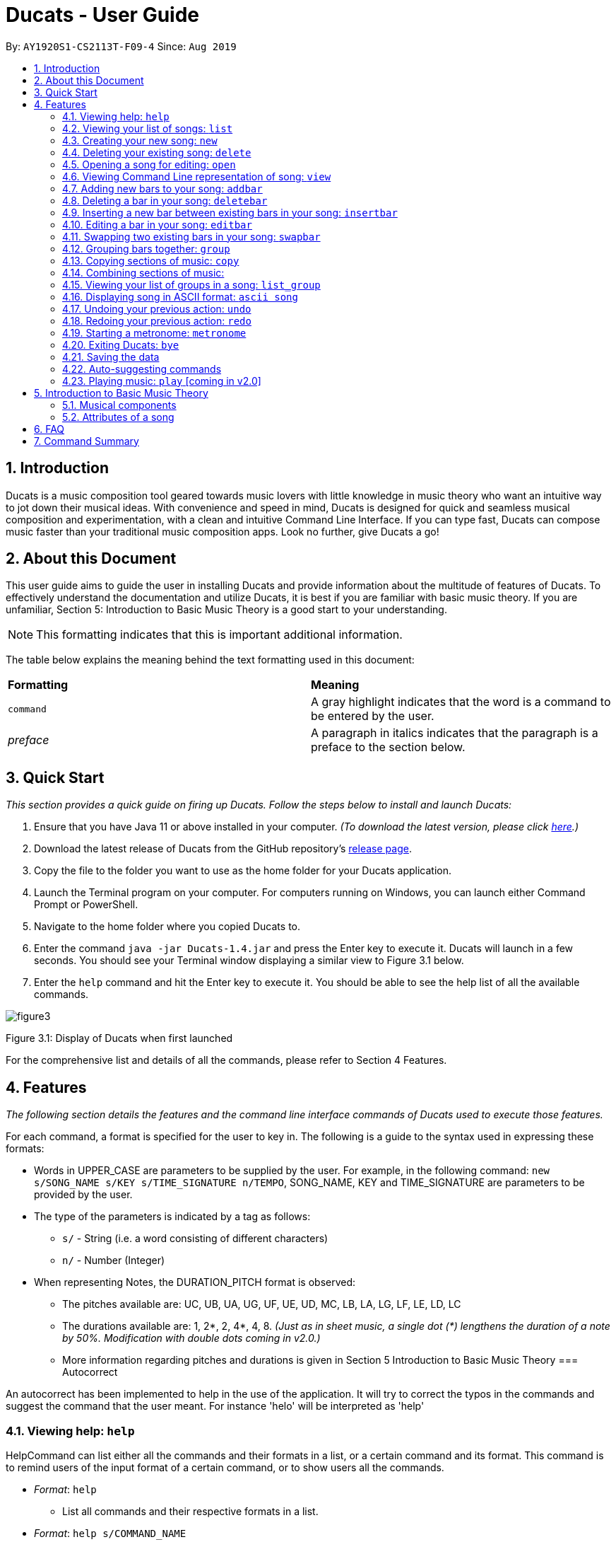 = Ducats - User Guide
:site-section: UserGuide
:toc:
:toc-title:
:toc-placement: preamble
:sectnums:
:imagesDir: images
:stylesDir: stylesheets
:xrefstyle: full
ifdef::env-github[]
:tip-caption: :bulb:
:note-caption: :information_source:
:warning-caption: :warning:
endif::[]
:repoURL: https://github.com/AY1920S1-CS2113T-F09-4/main

By: `AY1920S1-CS2113T-F09-4` Since: `Aug 2019`

== Introduction

Ducats is a music composition tool geared towards music lovers with little knowledge in music theory who want an intuitive way to jot down their musical ideas. With convenience and speed in mind, Ducats is designed for quick and seamless musical composition and experimentation, with a clean and intuitive Command Line Interface. If you can type fast, Ducats can compose music faster than your traditional music composition apps. Look no further, give Ducats a go!

== About this Document

This user guide aims to guide the user in installing Ducats and provide information about the multitude of features of Ducats. To effectively understand the documentation and utilize Ducats, it is best if you are familiar with basic music theory. If you are unfamiliar, Section 5: Introduction to Basic Music Theory is a good start to your understanding.

[NOTE]
This formatting indicates that this is important additional information.

The table below explains the meaning behind the text formatting used in this document:

[cols=2*]
|===
| *Formatting*
| *Meaning*

| `command`
| A gray highlight indicates that the word is a command to be entered by the user.

| _preface_
| A paragraph in italics indicates that the paragraph is a preface to the section below.
|===

== Quick Start

_This section provides a quick guide on firing up Ducats. Follow the steps below to install and launch Ducats:_

. Ensure that you have Java 11 or above installed in your computer. _(To download the latest version, please click link:https://www.oracle.com/technetwork/java/javase/downloads/jdk11-downloads-5066655.html[here].)_
. Download the latest release of Ducats from the GitHub repository's link:https://github.com/AY1920S1-CS2113T-F09-4/main/releases[release page].
. Copy the file to the folder you want to use as the home folder for your Ducats application.
. Launch the Terminal program on your computer. For computers running on Windows, you can launch either Command Prompt or PowerShell.
. Navigate to the home folder where you copied Ducats to.
. Enter the command `java -jar Ducats-1.4.jar` and press the Enter key to execute it. Ducats will launch in a few seconds. You should see your Terminal window displaying a similar view to Figure 3.1 below.
. Enter the `help` command and hit the Enter key to execute it. You should be able to see the help list of all the available commands.

image::images/figure3.1_display_of_ducats_when_launched[]

Figure 3.1: Display of Ducats when first launched

For the comprehensive list and details of all the commands, please refer to Section 4 Features.

== Features

_The following section details the features and the command line interface commands of Ducats used to execute those features._

For each command, a format is specified for the user to key in. The following is a guide to the syntax used in expressing these formats:

* Words in UPPER_CASE are parameters to be supplied by the user. For example, in the following command: `new s/SONG_NAME s/KEY s/TIME_SIGNATURE n/TEMPO`, SONG_NAME, KEY and TIME_SIGNATURE are parameters to be provided by the user.
* The type of the parameters is indicated by a tag as follows:
** `s/` - String (i.e. a word consisting of different characters)
** `n/` - Number (Integer)
* When representing Notes, the DURATION_PITCH format is observed:
** The pitches available are: UC, UB, UA, UG, UF, UE, UD, MC, LB, LA, LG, LF, LE, LD, LC
** The durations available are: 1, 2*, 2, 4*, 4, 8. _(Just as in sheet music, a single dot (*) lengthens the duration of a note by 50%. Modification with double dots coming in v2.0.)_
** More information regarding pitches and durations is given in Section 5 Introduction to Basic Music Theory
=== Autocorrect 

An autocorrect has been implemented to help in the use of the application. It will try to correct the typos in the commands and suggest the command that the user meant. For instance 'helo' will be interpreted as 'help'



=== Viewing help: `help`

HelpCommand can list either all the commands and their formats in a list, or a certain command and its format.
This command is to remind users of the input format of a certain command, or to show users all the commands.

* _Format_: `help`
** List all commands and their respective formats in a list.

* _Format_: `help s/COMMAND_NAME`
** List the format for a certain command.
** _Example_: `help list`
*** List format of input for `list` command.

=== Viewing your list of songs: `list`

In the case of there being multiple songs, the list command ensures that navigation is not hampered by displaying the full list of songs you have created in the past. This data is stored in a specific data file outside the application. This file can also be directly edited to change the data to be loaded into Ducats, making exporting and importing data a breeze.

_Format_: `list`

=== Creating your new song: `new`

Creates a new song of the C major key, 4/4 time signature and tempo as specified by the user. [Support of songs in different keys, time signatures and tempo coming in v2.0]

_Format_:
`new s/SONG_NAME s/KEY s/TIME_SIGNATURE n/TEMPO`

_Examples_:

* `new Twinkle_Twinkle c 4/4 120`
creates a song titled “Twinkle_Twinkle”, in the default key of C Major, with time signature of 4/4 and tempo of 120 beats per minute (bpm).

* `new Vicarious c 4/4 80`
creates a song titled “Vicarious”, in the key of C Major, with time signature of 4/4 and a tempo of 80 bpm.

=== Deleting your existing song: `delete`

Feeling like you are going nowhere with a certain composition? This command is used to delete a song from your Ducat’s song list. You can delete the song by specifying either its number or name.

_Format_: `delete n/SONG_NUM` OR `delete s/SONG_NAME`

_Examples_:

* `delete Vicarious`
deletes the existing song titled “Vicarious”.

* `delete 1`
deletes the existing song at the first position of the song list.


=== Opening a song for editing: `open`

This command is for you to navigate to and select the song you intend to edit. When the specified song is opened, your other songs cannot be edited. This ensures that your existing music composition data is protected and isolated from the modifications you make to the song that is opened.

_Format_: `open s/SONG_NAME`

_Example_:

* `open Twinkle_Twinkle`
opens and selects the existing song titled “Twinkle_Twinkle”. It is now ready for your editing.


=== Viewing Command Line representation of song: `view`

For a quick view that is easily readable regardless of musical background, the `view` command displays the last bar of the song you specified.

_Format_: `view s/SONG_NAME`

_Example_:

* `view Twinkle_Twinkle`
displays the visual representation of the last bar of the existing song titled “Twinkle_Twinkle”.


=== Adding new bars to your song: `addbar`

The addition of notes into your song is done with the `addbar` command. This command adds a new whole bar to end of your opened song. This new bar consists of notes as specified by you. The total duration of your desired notes must adds up to one beat. (E.g. 1 whole note, 2 half notes or 4 quarter notes etc.)

_Format_: `addbar s/NOTES`

_Examples_:

* `addbar 1_UA`
adds a bar consisting of 1 whole note of pitch UPPER_A to the end of your opened song.

* `addbar 2_MC 2_LC`
adds a bar consisting of 2 half notes of pitch MIDDLE_C and LOWER_C to the end of your opened song.

* `addbar 4_UA 8_UC 8_UD 4_LB 4_UD`
adds a bar consisting of 1 quarter note of pitch UPPER_A, 2 eighth notes of pitches UPPER_C and UPPER_D, 1 quarter note of pitch LOWER_B and 1 quarter note of pitch UPPER_D.


=== Deleting a bar in your song: `deletebar`

Want to erase your mistakes when composing? The `delete` command is used to delete a bar from your song. The bar of the number specified will be deleted from the current song that is open.

_Format_: `deletebar n/BAR_NUM`

_Example_:

* `deletebar 1`
deletes the first bar of your opened song.


=== Inserting a new bar between existing bars in your song: `insertbar`

This command is for you to create and insert a new whole bar between existing bars in your opened song. The position where the new bar will be inserted is specified by you. The total duration of your desired notes in your new bar must adds up to one beat.

_Format_: `insertbar n/BAR_NUM s/NOTES`

_Example_:

* `insertbar 2 1_UA`
creates and inserts your new bar consisting of a whole note of pitch UPPER_A between the existing first bar and second bar of the song.


=== Editing a bar in your song: `editbar`

The editing of an existing bar in your song is done with the `editbar` command. The bar to be edited is specified by you through its bar number. The new bar consists of notes specified by you and its total duration adds up to one beat.

_Format_: `editbar n/BAR_NUM s/NOTES`

_Example_:

* `editbar 1 2_UB 2_UB`
edits the first bar of your opened song into a new bar consisting of 2 half notes, both of pitch UPPER_B.


=== Swapping two existing bars in your song: `swapbar`

Want an easy way to swap two existing bars in your song? The `swapbar` command does that for you. The bars to be swapped is specified by you through its bar number.

_Format_: `swapbar n/BAR_NUM n/BAR_NUM`

_Example_:

* `swapbar 1 3`
swaps the existing first and third bar of your opened song.


=== Grouping bars together: `group`

In music, repetition of tunes and rhythms are very common. The group command allows users to efficiently save tunes and rhythms for each of their songs. The user can group a continuous range of bars between two indices (inclusive) in the song track and give a name to this group. However, this group will be saved only under that song and will not be accessible from other songs. Grouping is very useful as this allows the user to easily insert groups into their song tracks instead of manually adding the same bars again.

_Format_:
`group n/START_NUM n/END_NUM s/GROUP_NAME`

_Example_: `group 2 4 sunlight`

The above command groups the bars from index 2 to index 4 (inclusive) and gives it the name “sunlight”.

=== Copying sections of music: `copy`

=== Combining sections of music:
For any musician, having the freedom to overlay a part of one song to another (overlaps two components and we play the 2 components together at the same time)  will save them a lot of time and also make it easier for them to create a composition. The overlay function aims to perform this functionality and allows the freedom to overlay a bar-bar, bar-group, group - group. 

==== Combining bar-bar: `overlay`

This command allows the user to overlay a bar from the same song to another bar on the same song, i.e. opened song. To change the song please use the `open` command

_Format_:
`overlay <bar_num to be overlayed> <bar_num to be overlayed to>`

_Example_: `overlay 1 2`


The above command overlays bar 1 onto bar 2 (see Figure 3.4 for example demo). 

image::overlay_1_2.png[]
Figure 3.4: overlaying of bar 1 onto bar 2.


The repeat parameter can be added to the end to overlay the bar from the required start point till the end. 

_Format_:
`overlay <bar_num to be overlayed> <bar_num to be overlayed to> repeat`

_Example_: `overlay 1 3 repeat`


The above command overlays bar 1 onto bar 3 and onwards. 

The output will be an ascii printed version of the song after overlaying. 


==== Combining group-group: `overlay_group_group`
Allows the users to overlay a group from one song to another. The interesting aspect of this feature is that it allows the users to overlay groups of unequal length, i.e. a group with a larger number of bars onto a group with a smaller number of bars and vice versa. The following example shows what will happen when combining two unequal groups:  


* Group 1: {Bar X Bar Y} 
* Group 2 : {Bar A Bar B Bar C Bar D}
* Overlaying Group 1 onto Group 2:  { [Bar A + Bar X] [Bar B + Bar Y] [Bar C + Bar X] [Bar D + Bar Y]}   
* Overlaying Group 2 onto Group 1: { [Bar A + Bar X] [Bar B + Bar Y]} 

_Format_:

`overlay_group_group <song_name to be overlayed from> <group_number> <song_name to be overlayed to> <group_number>`

_Example_: `overlay_group_group twinkle 1 jingle 3`

 
The above command overlays group 1 from twinkle onto group 4 of jingle 

_Example_: `overlay_group_group twinkle 1 twinkle 2`

If group 1 from twinkle is overlayed onto group 2 of twinkle, where group 1 contains bar 1 to 2 and group 2 consists of bar 3 to 5. See Figure 3.5 for example) 

image::example_song_annotation.png[]
Figure 3.5: Example song 


The output of the above command ( `overlay_group_group twinkle 1 twinkle 2` ) must be (Figure 3.6): 

image::overlay_group_group_1_2.png[]
Figure 3.6: `overlay_group_group twinkle 1 twinkle 2` 


If we try to run `overlay_group_group twinkle 2 twinkle 1` (Figure 3.7) 

The output will be: 

image::overlay_group_group_2_1.png[]
Figure 3.7: `overlay_group_group twinkle 2 twinkle 1`

The repeat parameter can be added to the end to overlay the group from the required start point till the end. 

_Format_:
`overlay_group_group <song_name to be overlayed from> <group_number> <song_name to be overlayed to> <group_number> repeat`

_Example_: `overlay_group_group twinkle 1 jingle 3 repeat`


The above command overlays group 1 onto jingle's group 4 and onwards. 


If the indexes does not exist then an exception is thrown. 


==== Combining bar-group: `overlay_bar_group`

Allows the users to overlay a  bar onto a group from the same song, i.e. opened song. To change the song please use the `open` command. It works in the similar way as the `overlay` commands. The repeat parameter allows the user to overlay through all the groups from the specified starting group. 


_Format_:

`overlay_bar_group <bar_number to be overlayed> <group_number to be overlayed to>`

_Example_: `overlay_bar_group 1 2`


The above command overlays bar 1 from the opened song onto group 2. 

If the group 2 was from bar 3 to 5 on the following song (Figure 3.8): 
image::example_song_annotation.png[]
Figure 3.8: Example song 

The expected output will be (Figure 3.9): 

image::overlay_bar_group_1_2.png[]
Figure 3.9: `overlay_bar_group 1 2`

The repeat parameter can be added to the end to overlay the bar from the required start point till the last group. 

_Format_:
`overlay_bar_group <bar_number to be overlayed> <group_number to be overlayed to> repeat`

_Example_: `overlay_bar_group 1 3 repeat`


The above command will allow the user to overlay bar 1 to group 3 and onwards till the end of group lists. 

The output will be an ascii printed version of the song after overlaying. 


==== Combining bars across songs: `overlay_bar_song`


This command allows the user to overlay a bar from one song to another song's bar. 

_Format_:
`overlay_bar_song <song_name to be overlayed from> <bar_number> <song_name to be overlayed to> <bar_number>`


_Example_: `overlay_bar_song twinkle 3 jingle 4`


The above command overlays bar 3 from twinkle onto bar 4 of jingle 

The repeat parameter can be added to the end to overlay the bar from the required start point till the end. 

_Format_:
`overlay_bar_song <song_name to be overlayed from> <bar_number> <song_name to be overlayed to> <bar_number> repeat`

_Example_: `overlay_bar_song twinkle 3 jingle 4 repeat`


The above command overlays bar 3 onto jingle's bar 4 and onwards. 

The output will be an ascii printed version of the song after overlaying. 


=== Viewing your list of groups in a song: `list_group`

=== Displaying song in ASCII format: `ascii song`

=== Undoing your previous action: `undo`

UndoCommand can redo the most recent commands that changes the data of the song list until reaching the very first command since starting.
Currently UndoCommand only works for adding songs and deleting songs, which are `new` and `delete`.

The next version of `undo` will be released in v2.0, when the undo can be applied for all the commands except
for commands that do not change the song list.

_Format_:
`undo`

=== Redoing your previous action: `redo`

RedoCommand can redo the most recent commands that have been undone until there is no more commands that can be redone.
Currently RedoCommand only works for adding songs and deleting songs, which are `new` and `delete`.

The next version of `redo` will be released in v2.0, when the redo can be applied for all the commands except
for commands that do not change the song list.

_Format_:
`redo`

=== Starting a metronome: `metronome`

Rhythm is an essential part of musical composition, and it is useful to have a visual or aural cue regarding the different types of rhythm possible, especially for amateurs. To facilitate this, a metronome feature is included, where the user can cause a metronome to appear on the screen on the screen for a specific number of bars.

_Format_:
`metronome n/DURATION_IN_BARS n/TEMPO s/TIME_SIGNATURE`

_Example_:
`metronome 10 120 4/4` will start a metronome for 10 bars, each consisting of four notes, with a tempo of 120 beats per minute.

The metronome can be started from anywhere, and the only step is to type in the command according to the format provided above. Upon pressing 'Enter', the metronome will appear on the screen. The numbers 1 through 4 will appear in sequence for 10 times, with each change in number happening every half-second. The number 1 will be accompanied by a hash ('#') for emphasis, as the first beat of every bar is considered more significant in music.

image::ducats_metronome2.png[]

Upon execution, the user interface will output 'Done!', and you are free to key in your next command.

image::ducats_metronome3.png[]


=== Exiting Ducats: `bye`

Want to take a break or finish composing for the day? This command exits and closes Ducats. The closing message will be displayed and then Ducats will be closed. After this, you will be returned to your original Terminal command line.

_Format_: `bye`

[NOTE]
When coming back to Ducats, your songs will be sorted in alphabetical order when you view the list so that you can easily find the creation you intend to work on.


=== Saving the data

All of the song data is saved to the hard disk automatically after any modifications have been made through a command. There is no need to save manually. To access the data in order to export or import songs, simply access the `data` folder in the directory that contains the program file. By putting in `.txt` files of the same data format, the data will be imported seamlessly the next time you start up Ducats. Additionally, you can also edit the data directly on the `.txt` file if you need to make minor changes to the data without booting up Ducats.

[NOTE]
Direct data manipulation is only recommended for more advanced users. Ducats will be unable to read your song data if it detects an invalid format.

The data found in the `.txt` file is structured as follows:

    NAME KEY TEMPO
    BAR_1
    BAR_2
    ...
    BAR_N
    groups:
    GROUP_1_NAME BAR_1 ... BAR_N
    ...
    GROUP_N_NAME BAR_1 ... BAR_N

Each bar, represented above by `BAR_1`, `BAR_2` and so on, is formatted as follows, with the segments representing each individual bar, chord and note being labelled with B, C and N respectively:

    [[UAs;UCs],[UA;UC],[UA;UC],[UA;UC],[MCs;LDs],[MC;LD],[MC;UDs],[MC,UD]]
    |----------------------------------B---------------------------------|
     |---C---|
      |N|

[NOTE]
The above bar is populated with different chords and notes for the purposes of demonstration.

Since the default time signature of a Song you create is in 4 4, each Bar consists of eight Chords.The “s”, if present, signifies that that Note that has the duration of a 1/8 note is the start of a bigger Note object or one of the same duration. For example, in the above visualization, the Bar consists of an Upper A Note with the duration of 1/2 and an Upper C Note with the same duration in the first four chords.

=== Auto-suggesting commands

=== Playing music: `play` [coming in v2.0]

Plays the music specified, or the whole song if not specified. When a song is not opened, will play the song specified.

_Format_:
`play n/STARTING_BAR_NO n/ENDING_BAR_NO` OR
`play s/SONG_NAME`  (when no song has been opened)

== Introduction to Basic Music Theory

Since Ducats is aimed towards music amateurs who may not know much about music theory or composition, the app is designed with simplicity and ease of understanding in mind. However, a very basic understanding of music theory is needed to effectively use the app.

=== Musical components

*NOTE, PITCH AND DURATION*

Fundamentally, the most basic unit of music is a note, which consists of both a pitch as well as a duration. In Ducats, a note can have 15 distinct pitches spanning across two octaves:

LOWER_C, LOWER_D, LOWER_E, LOWER_F, LOWER_G, LOWER_A, LOWER_B, MIDDLE_C, UPPER_D, UPPER_E, UPPER_F, UPPER_G, UPPER_A, UPPER_B, UPPER_C

The pitches in the upper octave have twice the frequency of the corresponding pitches in the lower octave. For example, a note with pitch of UPPER_F has twice the frequency of a note with pitch of LOWER_F. Other than the aforementioned pitches, in order to facilitate breaks and pauses, there is also the option for a REST, which is a special type of note which signifies silence. In Ducats command syntax, the pitch is represented by the last two letters of the note. For example, 1_MC represents a note of pitch MIDDLE_C with a relative duration of 1

In music, duration is referred to in relative terms. Each note has a duration that is relative to that of a “whole” note, which corresponds to a fixed duration of time. Generally, the durations are in powers of half, with the exception of dotted notes, which lengthen the duration of an non-dotted note by half. The available durations of notes in Ducats are shown as follows:

[cols=3*]
|===
| *Name*
| *Relative Duration*
| *Example Syntax in Ducats*

| Whole Note
| 1
| `1_MC`

| Dotted Half Note
| 3/4
| `2*_MC`

| Half Note
| 1/2
| `2_MC`

| Dotted Quarter Note
| 3/8
| `4*_MC`

| Quarter Note
| 1/4
| `4_MC`

| Eighth Note
| 1/8
| `8_MC`
|===

For purposes of simplicity, the documentation refers to the durations by the American convention, as compared to the less intuitive British convention, where notes have special names, such as crochet, quaver, semibreve and so on.

*CHORDS AND BARS*

When multiple notes are being played together, then a chord is formed. An example would be when a pianist presses multiple keys on the keyboard at once, or a guitarist strums the guitar while fingering different sections of the strings.

A Bar is the collection of multiple chords. In Ducats, the duration of a bar is standardized on each song based on the time signature provided at the time of creation (to be explained in 5.2). Since the rhythm of the song does not follow normal interpretations of time, the number of the bar in the song serves as an easy method of navigating to specific points in the song.

=== Attributes of a song

Music can be thought of as the accumulation of different patterns of rhythm and pitch. Formally, each song has three main attributes, which are implemented in Ducats, namely key, tempo and time signature. The latter two are to do with the rhythm of the song, while the key relates to the pitch of the song.

[NOTE]
In order to create a new song, all three of these attributes need to be specified, although they do not presently affect the modification of the songs and the execution of the features in v1.4. This is to ensure that, upon upgrade to v2.0, you will not lose all your composition data.

*KEY*

A key consists of a group of pitches that sounds pleasant and consistent when put together. There are minor and major keys, with major keys usually sounding happier and minor keys sounding sadder.

For Ducats, the default key for all songs is C Major, with the ability to change the Notes added based on the key coming in v2.0.

*TEMPO*

In most basic terms, tempo refers to the speed at which the song progresses. In the case of Ducats, tempo is measured in beats per minute, where one beat consists of one rhythmic unit of time as specified in the time signature.

If you are unsure of the appropriate tempo for your song, you can start the integrated visual metronome, as described in Section 4.19. In v2.0, with the Play functionality, you will be able to hear your composed music at the specified tempo.

*TIME SIGNATURE*

The time signature of a song consists of two numbers that signify how many how many beats are in a bar and what note duration does each beat correspond to respectively. For example, a song with a time signature of 4 4 has 4 beats in each bar, with each beat corresponding to the duration of a quarter note. Hence, a bar in a 4 4 song can have any combination of notes whose duration is equivalent to 1 whole note, such as four quarter notes, eight eighth notes, or a dotted half note and a quarter note.

4 4 is the most common time signature for modern popular music. Considering this, the default time signature for songs composed in Ducats is 4 4, with the functionality to support other time signatures coming in v2.0.

== FAQ

== Command Summary